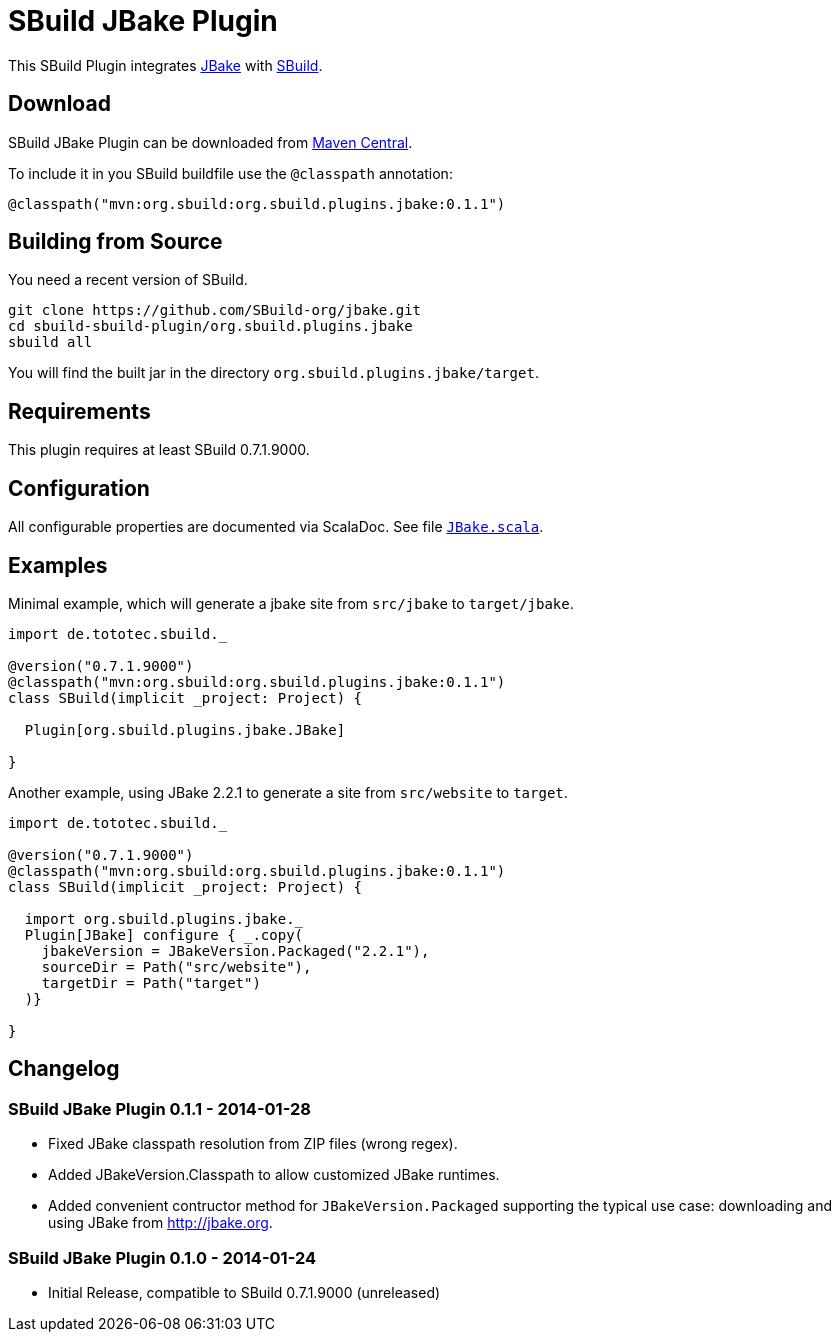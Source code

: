 = SBuild JBake Plugin
:pluginversion: 0.1.1

This SBuild Plugin integrates http://jbake.org[JBake] with http://sbuild.tototec.de[SBuild].

== Download

SBuild JBake Plugin can be downloaded from http://repo1.maven.org/maven2/org/sbuild/org.sbuild.plugins.jbake/[Maven Central].

To include it in you SBuild buildfile use the `@classpath` annotation:

[source,scala]
[subs="attributes"]
----
@classpath("mvn:org.sbuild:org.sbuild.plugins.jbake:{pluginversion}")
----

== Building from Source

You need a recent version of SBuild.

----
git clone https://github.com/SBuild-org/jbake.git
cd sbuild-sbuild-plugin/org.sbuild.plugins.jbake
sbuild all
----

You will find the built jar in the directory `org.sbuild.plugins.jbake/target`.

== Requirements

This plugin requires at least SBuild 0.7.1.9000.

== Configuration

All configurable properties are documented via ScalaDoc. See file link:org.sbuild.plugins.jbake/src/main/scala/org/sbuild/plugins/jbake/JBake.scala[`JBake.scala`].

== Examples

Minimal example, which will generate a jbake site from `src/jbake` to `target/jbake`.

[source,scala]
[subs="attributes"]
----
import de.tototec.sbuild._

@version("0.7.1.9000")
@classpath("mvn:org.sbuild:org.sbuild.plugins.jbake:{pluginversion}")
class SBuild(implicit _project: Project) {

  Plugin[org.sbuild.plugins.jbake.JBake]

}
----

Another example, using JBake 2.2.1 to generate a site from `src/website` to `target`.

[source,scala]
[subs="attributes"]
----
import de.tototec.sbuild._

@version("0.7.1.9000")
@classpath("mvn:org.sbuild:org.sbuild.plugins.jbake:{pluginversion}")
class SBuild(implicit _project: Project) {

  import org.sbuild.plugins.jbake._
  Plugin[JBake] configure { _.copy(
    jbakeVersion = JBakeVersion.Packaged("2.2.1"),
    sourceDir = Path("src/website"),
    targetDir = Path("target")
  )}

}
----

== Changelog

=== SBuild JBake Plugin 0.1.1 - 2014-01-28

* Fixed JBake classpath resolution from ZIP files (wrong regex).
* Added JBakeVersion.Classpath to allow customized JBake runtimes.
* Added convenient contructor method for `JBakeVersion.Packaged` supporting
  the typical use case: downloading and using JBake from http://jbake.org. 

=== SBuild JBake Plugin 0.1.0 - 2014-01-24

* Initial Release, compatible to SBuild 0.7.1.9000 (unreleased)
